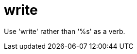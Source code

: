 :navtitle: write
:keywords: reference, rule, write

= write

Use 'write' rather than '%s' as a verb.



